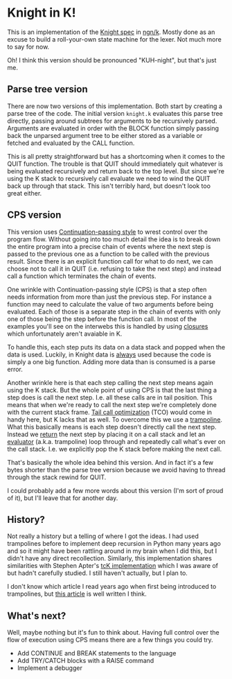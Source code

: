 * Knight in K!
  This is an implementation of the [[https://github.com/knight-lang/knight-lang/blob/master/specs.md][Knight spec]] in [[https://codeberg.org/ngn/k][ngn/k]].  Mostly done as an excuse to build a
  roll-your-own state machine for the lexer.  Not much more to say for now.

  Oh!  I think this version should be pronounced "KUH-night", but that's just me.

** Parse tree version
   There are now two versions of this implementation.  Both start by creating a parse tree of the
   code.  The initial version ~knight.k~ evaluates this parse tree directly, passing around subtrees
   for arguments to be recursively parsed.  Arguments are evaluated in order with the BLOCK function
   simply passing back the unparsed argument tree to be either stored as a variable or fetched and
   evaluated by the CALL function.

   This is all pretty straightforward but has a shortcoming when it comes to the QUIT function.  The
   trouble is that QUIT should immediately quit whatever is being evaluated recursively and return
   back to the top level.  But since we're using the K stack to recursively call evaluate we need to
   wind the QUIT back up through that stack.  This isn't terribly hard, but doesn't look too great
   either.

** CPS version
   This version uses [[https://en.wikipedia.org/wiki/Continuation-passing_style][Continuation-passing style]] to wrest control over the program flow.  Without
   going into too much detail the idea is to break down the entire program into a precise chain of
   events where the next step is passed to the previous one as a function to be called with the
   previous result.  Since there is an explicit function call for what to do next, we can choose not
   to call it in QUIT (i.e. refusing to take the next step) and instead call a function which
   terminates the chain of events.

   One wrinkle with Continuation-passing style (CPS) is that a step often needs information from
   more than just the previous step.  For instance a function may need to calculate the value of two
   arguments before being evaluated.  Each of those is a separate step in the chain of events with
   only one of those being the step before the function call.  In most of the examples you'll see on
   the interwebs this is handled by using [[https://en.wikipedia.org/wiki/Closure_(computer_programming)][closures]] which unfortunately aren't avaiable in K.

   To handle this, each step puts its data on a data stack and popped when the data is used.
   Luckily, in Knight data is _always_ used because the code is simply a one big function.  Adding
   more data than is consumed is a parse error.

   Another wrinkle here is that each step calling the next step means again using the K stack.  But
   the whole point of using CPS is that the last thing a step does is call the next step.  I.e. all
   these calls are in tail position.  This means that when we're ready to call the next step we're
   completely done with the current stack frame.  [[https://en.wikipedia.org/wiki/Tail_call][Tail call optimization]] (TCO) would come in handy
   here, but K lacks that as well.  To overcome this we use a [[https://en.wikipedia.org/wiki/Trampoline_(computing)#High-level_programming][trampoline]].  What this basically
   means is each step doesn't directly call the next step.  Instead we _return_ the next step by
   placing it on a call stack and let an _evaluator_ (a.k.a. trampoline) loop through and repeatedly
   call what's ever on the call stack.  I.e. we explicitly pop the K stack before making the next
   call.

   That's basically the whole idea behind this version.  And in fact it's a few bytes shorter than
   the parse tree version because we avoid having to thread through the stack rewind for QUIT.

   I could probably add a few more words about this version (I'm sort of proud of it), but I'll
   leave that for another day.

** History?
   Not really a history but a telling of where I got the ideas.  I had used trampolines before to
   implement deep recursion in Python many years ago and so it might have been rattling around in my
   brain when I did this, but I didn't have any direct recollection.  Similarly, this implementation
   shares similarities with Stephen Apter's [[http://nsl.com/papers/continuations.htm][tcK implementation]] which I was aware of but hadn't
   carefully studied.  I still haven't actually, but I plan to.

   I don't know which article I read years ago when first being introduced to trampolines, but [[https://eli.thegreenplace.net/2017/on-recursion-continuations-and-trampolines/][this
   article]] is well written I think.

** What's next?
   Well, maybe nothing but it's fun to think about.  Having full control over the flow of execution
   using CPS means there are a few things you could try.
   - Add CONTINUE and BREAK statements to the language
   - Add TRY/CATCH blocks with a RAISE command
   - Implement a debugger
